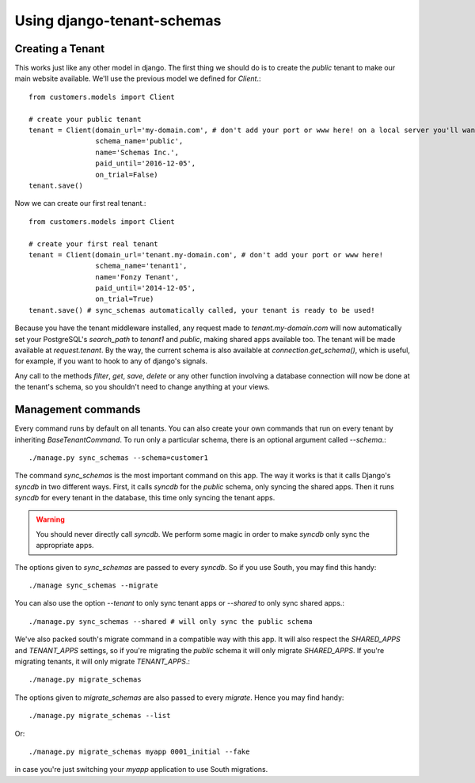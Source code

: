 ===========================
Using django-tenant-schemas
===========================
Creating a Tenant 
-----------------
This works just like any other model in django. The first thing we should do is to create the `public` tenant to make our main website available. We'll use the previous model we defined for `Client`.::

    from customers.models import Client
    
    # create your public tenant
    tenant = Client(domain_url='my-domain.com', # don't add your port or www here! on a local server you'll want to use localhost here
                    schema_name='public', 
                    name='Schemas Inc.',
                    paid_until='2016-12-05',
                    on_trial=False)
    tenant.save()
    
Now we can create our first real tenant.::

    from customers.models import Client
    
    # create your first real tenant
    tenant = Client(domain_url='tenant.my-domain.com', # don't add your port or www here!
                    schema_name='tenant1', 
                    name='Fonzy Tenant',
                    paid_until='2014-12-05',
                    on_trial=True)
    tenant.save() # sync_schemas automatically called, your tenant is ready to be used!
    
Because you have the tenant middleware installed, any request made to `tenant.my-domain.com` will now automatically set your PostgreSQL's `search_path` to `tenant1` and `public`, making shared apps available too. The tenant will be made available at `request.tenant`. By the way, the current schema is also available at `connection.get_schema()`, which is useful, for example, if you want to hook to any of django's signals. 

Any call to the methods `filter`, `get`, `save`, `delete` or any other function involving a database connection will now be done at the tenant's schema, so you shouldn't need to change anything at your views.

Management commands
-------------------
Every command runs by default on all tenants. You can also create your own commands that run on every tenant by inheriting `BaseTenantCommand`. To run only a particular schema, there is an optional argument called `--schema`.::

    ./manage.py sync_schemas --schema=customer1

The command `sync_schemas` is the most important command on this app. The way it works is that it calls Django's `syncdb` in two different ways. First, it calls `syncdb` for the `public` schema, only syncing the shared apps. Then it runs `syncdb` for every tenant in the database, this time only syncing the tenant apps. 

.. warning::

   You should never directly call `syncdb`. We perform some magic in order to make `syncdb` only sync the appropriate apps.

The options given to `sync_schemas` are passed to every `syncdb`. So if you use South, you may find this handy::

    ./manage sync_schemas --migrate
    
You can also use the option `--tenant` to only sync tenant apps or `--shared` to only sync shared apps.::

	./manage.py sync_schemas --shared # will only sync the public schema

We've also packed south's migrate command in a compatible way with this app. It will also respect the `SHARED_APPS` and `TENANT_APPS` settings, so if you're migrating the `public` schema it will only migrate `SHARED_APPS`. If you're migrating tenants, it will only migrate `TENANT_APPS`.::

	./manage.py migrate_schemas

The options given to `migrate_schemas` are also passed to every `migrate`. Hence you may find handy::

    ./manage.py migrate_schemas --list

Or::

    ./manage.py migrate_schemas myapp 0001_initial --fake

in case you're just switching your `myapp` application to use South migrations.
